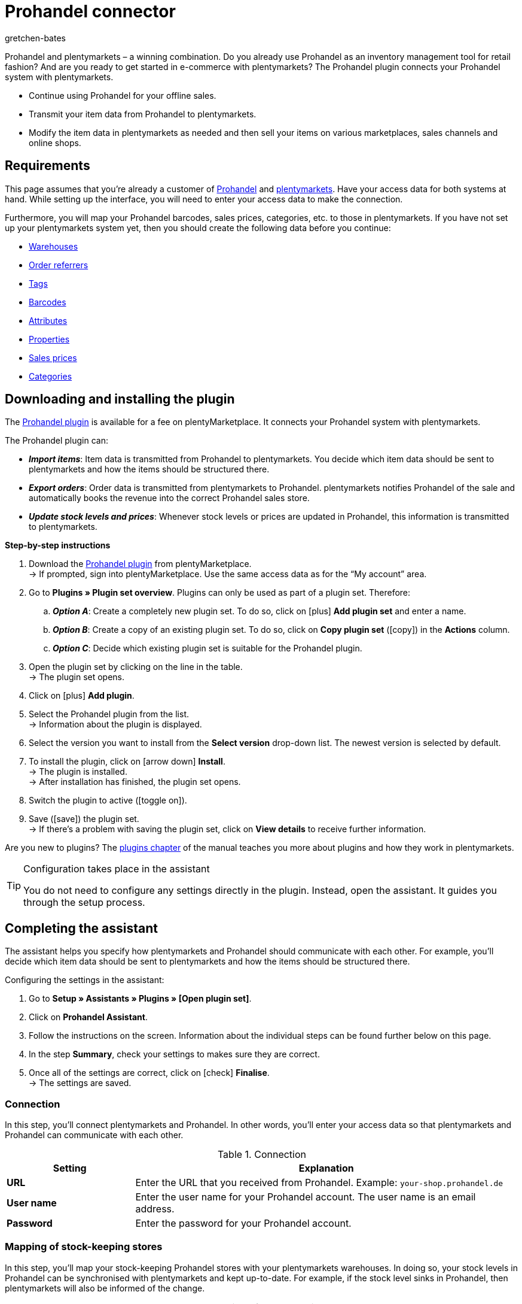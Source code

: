 = Prohandel connector
:keywords: Prohandel, Prohandel connector, Prohandel-Connector, Prohandel add-on
:description: Learn how to connect your Prohandel system with plentymarkets.
:page-index: false
:id: NCUBFL8
:author: gretchen-bates

////
zuletzt bearbeitet 03.02.2022
////

//ToDo - change position to 60 once it should appear in the navigation

////
offene Fragen:
-bei "Optionen für den Artikelimport > Gruppierungsschema > Beispiel supplierNumber-categoryNumber-supplierArticleNumber": Hier wäre es schön, wenn es eine Liste mit den möglichen Datenfeldern gäbe, die man eingeben kann. Zudem wäre eine Info zur Syntax nicht schlecht. Team Prohandel müsste uns diese Infos liefern.
-bei "Optionen für den Artikelimport > Verhalten von Artikeln mit einem bestimmten Wert > Hinweis patternNumber Kunden können uns kontaktieren": Hier könnte man ergänzen, welcher Kontaktweg wir bevorzügen (Telefonnummer, Email, Forum). Team Prohandel müsste uns diese Infos liefern.
-bei "Neu importierte Artikeldaten öffnen": Klären, ob das so bleiben wird (also, dass die Versandprofile nicht automatisch aktiviert werden, weil die API per REST arbeitet). Falls ja, dann ein Hinweis hier in diesem Kapitel einbauen, dass der Händler seine Versandprofile prüfen und aktivieren soll.
https://forum.plentymarkets.com/t/api-prohandel-versandprofil-e-bei-neuen-artikeln-aktivieren/652140/7
////

Prohandel and plentymarkets – a winning combination.
Do you already use Prohandel as an inventory management tool for retail fashion?
And are you ready to get started in e-commerce with plentymarkets?
The Prohandel plugin connects your Prohandel system with plentymarkets.

* Continue using Prohandel for your offline sales.
* Transmit your item data from Prohandel to plentymarkets.
* Modify the item data in plentymarkets as needed and then sell your items on various marketplaces, sales channels and online shops.

[#10]
== Requirements

This page assumes that you’re already a customer of link:https://www.prohandel.de/[Prohandel] and link:https://www.plentymarkets.com/[plentymarkets].
Have your access data for both systems at hand.
While setting up the interface, you will need to enter your access data to make the connection.

Furthermore, you will map your Prohandel barcodes, sales prices, categories, etc. to those in plentymarkets.
If you have not set up your plentymarkets system yet, then you should create the following data before you continue:

* xref:stock-management:setting-up-a-warehouse.adoc#[Warehouses]
* xref:orders:order-referrer.adoc#[Order referrers]
* xref:item:flags.adoc#400[Tags]
* xref:item:barcodes.adoc#[Barcodes]
* xref:item:attributes.adoc#[Attributes]
* xref:item:properties.adoc#[Properties]
* xref:item:prices.adoc#[Sales prices]
* xref:item:categories.adoc#[Categories]

[#20]
== Downloading and installing the plugin

The link:https://marketplace.plentymarkets.com/en/prohandel_54913[Prohandel plugin] is available for a fee on plentyMarketplace.
It connects your Prohandel system with plentymarkets.

The Prohandel plugin can:

* *_Import items_*:
Item data is transmitted from Prohandel to plentymarkets.
You decide which item data should be sent to plentymarkets and how the items should be structured there.
* *_Export orders_*:
Order data is transmitted from plentymarkets to Prohandel.
plentymarkets notifies Prohandel of the sale and automatically books the revenue into the correct Prohandel sales store.
* *_Update stock levels and prices_*:
Whenever stock levels or prices are updated in Prohandel, this information is transmitted to plentymarkets.

[.collapseBox]
.*Step-by-step instructions*
--

. Download the link:https://marketplace.plentymarkets.com/en/prohandel_54913[Prohandel plugin] from plentyMarketplace. +
→ If prompted, sign into plentyMarketplace.
Use the same access data as for the “My account” area.
. Go to *Plugins » Plugin set overview*.
Plugins can only be used as part of a plugin set. Therefore:
.. *_Option A_*: Create a completely new plugin set.
To do so, click on icon:plus[role="darkGrey"] *Add plugin set* and enter a name.
.. *_Option B_*: Create a copy of an existing plugin set.
To do so, click on *Copy plugin set* (icon:copy[set=plenty]) in the *Actions* column.
.. *_Option C_*: Decide which existing plugin set is suitable for the Prohandel plugin.
. Open the plugin set by clicking on the line in the table. +
→ The plugin set opens.
. Click on icon:plus[role="darkGrey"] *Add plugin*.
. Select the Prohandel plugin from the list. +
→ Information about the plugin is displayed.
. Select the version you want to install from the *Select version* drop-down list.
The newest version is selected by default.
. To install the plugin, click on icon:arrow-down[role="darkGrey"] *Install*. +
→ The plugin is installed. +
→ After installation has finished, the plugin set opens.
. Switch the plugin to active (icon:toggle-on[role="blue"]).
. Save (icon:save[role="darkGrey"]) the plugin set. +
→ If there’s a problem with saving the plugin set, click on *View details* to receive further information.

Are you new to plugins?
The xref:plugins:plugins.adoc#[plugins chapter] of the manual teaches you more about plugins and how they work in plentymarkets.

--

[TIP]
.Configuration takes place in the assistant
====
You do not need to configure any settings directly in the plugin.
Instead, open the assistant.
It guides you through the setup process.
====

[#30]
== Completing the assistant

The assistant helps you specify how plentymarkets and Prohandel should communicate with each other.
For example, you’ll decide which item data should be sent to plentymarkets and how the items should be structured there.

[.instruction]
Configuring the settings in the assistant:

. Go to *Setup » Assistants » Plugins » [Open plugin set]*.
. Click on *Prohandel Assistant*.
. Follow the instructions on the screen.
Information about the individual steps can be found further below on this page.
. In the step *Summary*, check your settings to makes sure they are correct.
. Once all of the settings are correct, click on icon:check[role="green"] *Finalise*. +
→ The settings are saved.

[#40]
=== Connection

In this step, you’ll connect plentymarkets and Prohandel.
In other words, you’ll enter your access data so that plentymarkets and Prohandel can communicate with each other.

[[table-connection-settings]]
.Connection
[cols="1,3"]
|====
|Setting |Explanation

| *URL*
|Enter the URL that you received from Prohandel.
Example: `your-shop.prohandel.de`

| *User name*
|Enter the user name for your Prohandel account.
The user name is an email address.

| *Password*
|Enter the password for your Prohandel account.
|====

[#50]
=== Mapping of stock-keeping stores

In this step, you’ll map your stock-keeping Prohandel stores with your plentymarkets warehouses.
In doing so, your stock levels in Prohandel can be synchronised with plentymarkets and kept up-to-date.
For example, if the stock level sinks in Prohandel, then plentymarkets will also be informed of the change.

[[table-stock-branch-matching]]
.Mapping of stock-keeping stores
[cols="1,3"]
|====
|Setting |Explanation

| *Prohandel store*
|These are the stock-keeping stores in Prohandel.
Select the appropriate store from the drop-down list.

| *plentymarkets warehouse*
|These are the warehouses that you’ve set up in plentymarkets.
Select the appropriate warehouse from the drop-down list.

*_Requirement_*:
Have you already xref:stock-management:setting-up-a-warehouse.adoc#[created warehouses in plentymarkets]?
This drop-down list only includes warehouses that already exist in plentymarkets.

| icon:plus[role="green"]
|Adds another line.
This allows you to map multiple stores and warehouses.

| icon:minus-circle[role="red"]
|Deletes a line.
This allows you to remove mappings that are no longer needed.
|====

[TIP]
.1:1 mapping is recommended
====
* Ideally, you should create a 1:1 mapping.
* It doesn’t make sense to link multiple plentymarkets warehouses with the same Prohandel store.
In this case, your data would repeatedly be transmitted from Prohandel to plentymarkets.
The data would not be split.
====

[#60]
=== Mapping of sales stores

In this step, you’ll map your plentymarkets sales channels with the appropriate Prohandel sales stores.
Imagine you’ve just sold a product on a market like eBay, Amazon or Check24.
Which sales store should the revenue be booked into and the order data transmitted to?

[[table-sales-branch-matching]]
.Mapping of sales stores
[cols="1,3"]
|====
|Setting |Explanation

| *Prohandel store*
|These are the sales stores in Prohandel.
Select the appropriate store from the drop-down list.

| *Client (store)*
|These are the clients that you operate with plentymarkets.
Select the appropriate client from the drop-down list.

When an order is transmitted to Prohandel, it includes information about the client that it relates to.

| *Order referrers*
|These are the order referrers that you use in plentymarkets.
Select the appropriate referrers (icon:check-square[role="blue"]).

When an order is transmitted to Prohandel, it includes information about the sales channel that it relates to.
This allows you to keep a statistical record in Prohandel of which sales channels are particularly profitable or which ones cause the most returns.

*_Requirement_*:
Have you already xref:orders:order-referrer.adoc#[activated the appropriate referrers in plentymarkets]?
The drop-down list only includes active referrers.

| icon:plus[role="green"]
|Adds another line.
This allows you to map multiple stores and sales channels.

| icon:minus-circle[role="red"]
|Deletes a line.
This allows you to remove mappings that are no longer needed.
|====

[#70]
=== Options for the item import

In this step, you’ll decide which item data should be transmitted from Prohandel to plentymarkets and how the items should be structured there.

[[table-item-import-options]]
.Options for the item import
[cols="1,3a"]
|====
|Setting |Explanation

2+^| *Item filter*

| *Filter basis*; +
*From date*
|Which items should be imported into plentymarkets?

. Select a basis from the drop-down list.
. Enter a date into the field.

[cols="1,4a"]
!===
!Basis !Explanation

! *Incoming goods - first date*
!This is a timestamp for items in Prohandel.
The timestamp is generated when the item is initially created in Prohandel.
This timestamp never changes.

*_Note_*:
Don't confuse this timestamp with the _second date_ for incoming goods.
It's updated every time new goods are received for the item.

! *Sale - second date*
!This is a timestamp for items in Prohandel.
The timestamp indicates when the item was last sold.
This timestamp is updated in Prohandel every time the item is sold.

!===

*_Example_*:
Imagine you use the first incoming goods date as the filter basis and you enter the date 01.01.2020.
In this case, only those items that were first procured on or after January 1st, 2020 will be imported.

2+^| *Grouping scheme*

| *Grouping scheme*
|Items are structured differently in Prohandel and in plentymarkets.

* *_Prohandel_*: In Prohandel, an item can be thought of as a colour variation.
For example, an item is a t-shirt in the colour blue.
A second item is the t-shirt in the colour red.
Both items have size variations.
For example, Blue S, Blue M, Blue L and Red S, Red M, Red L.
* *_plentymarkets_*: In plentymarkets, an item can be thought of as a data container.
An item always includes one or more variations, i.e. one or more saleable versions of the product.
For example, if a t-shirt is available in the colours blue and red and the sizes S, M, L, then all of the colours and sizes together make up the item.
Each individual combination (Blue S, Blue M, Blue L, Red S, Red M, Red L) is a variation of this item.

In this step, you’ll specify a grouping scheme so that your Prohandel items will be structured correctly when they are imported into plentymarkets.
This is a text field, i.e. you can enter any grouping scheme.

*_Example_*:
If you enter the grouping scheme `supplierNumber-categoryNumber-supplierArticleNumber`, then all of the Prohandel items that have the same supplier number, category number and supplier item number, will be grouped together into one plentymarkets item.

2+^| *Tag for imported items*

| *plentymarkets tag*
|Do you want to assign a specific tag to all of your newly imported items?
If so, then select the appropriate tag from the drop-down list.
By assigning a tag to your items, you can easily tell which items were recently imported, open their data records and refine the item data saved in plentymarkets.

*_Requirement_*:
Have you already xref:item:flags.adoc#400[created the necessary tags in plentymarkets]?
This drop-down list only includes tags that have already been created and made available for variations.

2+^| *Behaviour of items with a specific value*

| *Field name*; +
*Field value*; +
*Import behaviour*
|Do you only want to import specific items?
Or do you want to exclude specific items from the import?

. Which items are we talking about?
Select the field name and field value.
. Decide what should happen to these items.
Select the import behaviour.

[cols="1,4a"]
!===
!Behaviour !Explanation

! *Only import those items with specified value*
!_Only_ those items with the specified field value and field name will be imported.
All other items will be ignored.

! *Skip items with specified value*
!The items with the specified field value and field name will be skipped.
In other words, they _will not be imported_.

!===

*_Example_*:
Imagine you sell clothing that is available in various patterns.
In Prohandel, each pattern is identified by a unique ID.
You only want the products with pattern number 5 to be imported into plentymarkets.
To do so, you’ll choose the field name *patternNumber*, the field value *5* and the import behaviour *Only import those items with specified value*.

*_Note_*:
It’s currently only possible to select *patternNumber* as the field name.
Should another field also be taken into consideration for the import?
Get in contact with us!
We’d be happy to discuss your needs and give you an estimate for the costs of implementation.

|====

[#80]
=== Mapping of item data fields

In this step, you’ll decide what the data that comes from Prohandel should look like in plentymarkets.
In other words, where the data should be saved in plentymarkets.

[[table-item-import-field-mappings]]
.Mapping of item data fields
[cols="1,3a"]
|====
|Setting |Explanation

2+^| *Barcode mapping*

| *EAN*
|Which plentymarkets barcode type matches your Prohandel EAN?
Select the barcode type from the drop-down list.

*_Requirement_*: Have you already xref:item:barcodes.adoc#100[configured barcode types in plentymarkets]?
This drop-down list only includes the barcode types that already exist in plentymarkets.

| *Number*
|Which plentymarkets barcode type matches your internal number for identifying the size in Prohandel?
Select the barcode type from the drop-down list.

*_Requirement_*: Have you already xref:item:barcodes.adoc#100[configured barcode types in plentymarkets]?
This drop-down list only includes the barcode types that already exist in plentymarkets.

| *Article number*
|Which plentymarkets barcode type matches your Prohandel article number?
Select the barcode type from the drop-down list.

*_Requirement_*: Have you already xref:item:barcodes.adoc#100[configured barcode types in plentymarkets]?
This drop-down list only includes the barcode types that already exist in plentymarkets.

2+^| *Attributes mapping*

| *Supplier colour*
|Which plentymarkets attribute matches your Prohandel supplier colour?
Select the attribute from the drop-down list.

*_Requirement_*: Have you already xref:item:attributes.adoc#[configured attributes in plentymarkets]?
This drop-down list only includes the attributes that already exist in plentymarkets.

| *Size*
|Which plentymarkets attribute matches your Prohandel size?
Select the attribute from the drop-down list.

*_Requirement_*: Have you already xref:item:attributes.adoc#[configured attributes in plentymarkets]?
This drop-down list only includes the attributes that already exist in plentymarkets.

2+^| *Properties mapping*

| *Individual item number*
|Which plentymarkets data field matches your individual item number in Prohandel?
Select the appropriate option from the drop-down list.

[cols="1,4a"]
!===
!Option !Explanation

! *None*
!The individual item number will not be transferred.

! *Name 1*
!The individual item number will be saved under: xref:item:managing-items.adoc#50[Item » Edit item » [Open item] » Tab: Texts » Entry field: Name 1]

! *Variation property*
!A second drop-down list opens.
It includes a list of properties that exist in plentymarkets.
Select a property from this list if you want the Prohandel individual item number to be saved as this property in plentymarkets.

*_Requirement_*: Have you already xref:item:properties.adoc#[configured properties in plentymarkets]?
This drop-down list only includes the properties that already exist in plentymarkets.
!===

| *Supplier item number*
|Which plentymarkets data field matches your supplier item number in Prohandel?
Select the appropriate option from the drop-down list.

[cols="1,4a"]
!===
!Option !Explanation

! *None*
!The supplier item number will not be transferred.

! *External variation ID*
!The supplier item number will be saved under: xref:item:managing-items.adoc#190[Item » Edit item » [Open variation] » Tab: Settings » Area: Basic settings » Entry field: External variation ID]

! *Variation property*
!A second drop-down list opens.
It includes a list of properties that exist in plentymarkets.
Select a property from this list if you want the Prohandel supplier item number to be saved as this property in plentymarkets.

*_Requirement_*: Have you already xref:item:properties.adoc#[configured properties in plentymarkets]?
This drop-down list only includes the properties that already exist in plentymarkets.
!===

| *Season number*; +
*Incoming goods - First date*; +
*Incoming goods - Second date*; +
*NOS*; +
*Identification number*; +
*Sale - First date*; +
*Sale - Second date*
|Which plentymarkets property matches the Prohandel data field?
Select the appropriate option from the drop-down list.

[cols="1,4a"]
!===
!Option !Explanation

! *None*
!The Prohandel data field will not be transferred.

! *Variation property*
!A second drop-down list opens.
It includes a list of properties that exist in plentymarkets.
Select a property from this list if you want the Prohandel data field to be saved as this property in plentymarkets.

*_Requirement_*: Have you already xref:item:properties.adoc#[configured properties in plentymarkets]?
This drop-down list only includes the properties that already exist in plentymarkets.
!===

2+^| *Features*

| *Import Prohandel suppliers as plentymarkets manufacturers*
|Should the Prohandel supplier be saved as a manufacturer in plentymarkets?
In plentymarkets, you can find an item’s manufacturer in the menu *Item » Edit item » [Open item] » Tab: Global » Drop-down list: Manufacturer*.

| *Import Prohandel patterns as plentymarkets tags*
|Should the Prohandel pattern be saved as a tag in plentymarkets?
In plentymarkets, you can find an item’s tag in the menu *Item » Edit item » [Open variation] » Tab: Settings » Area: Tags*.

|====

[#90]
=== Mapping of sales prices

In this step, you map the sales prices used in Prohandel to the sales prices in plentymarkets.

[[table-sales-prices]]
.Mapping of sales prices
[cols="1,3"]
|====
|Setting |Explanation

| *Prohandel sale price*
|Which plentymarkets sales price do you want to use for the sale price in Prohandel?
Select the appropriate plentymarkets sales price from the drop-down list.

*_Requirement_*: Have you already xref:item:prices.adoc#[configured sales prices in plentymarkets]?
This drop-down list only includes the sales prices that already exist in plentymarkets.

| *Prohandel label price*
|Which plentymarkets sales price do you want to use for the label price in Prohandel?
Select the appropriate plentymarkets sales price from the drop-down list.

*_Requirement_*: Have you already xref:item:prices.adoc#[configured sales prices in plentymarkets]?
This drop-down list only includes the sales prices that already exist in plentymarkets.
|====

[TIP]
.No need to map the purchase price
====
The Prohandel purchase price is mapped statically to the plentymarkets net purchase price.
In other words, you do not need to link the Prohandel purchase price to the plentymarkets purchase price.
It is already mapped.
====

[#100]
=== Mapping of categories

In this step, you map the categories used in Prohandel to the categories in plentymarkets.
This way, your items are directly sorted into the correct plentymarkets categories when they are imported from Prohandel.

[[table-category-mapping]]
.Mapping of categories
[cols="1,3"]
|====
|Setting |Explanation

| *Default item category*
|Imagine you created a new category in Prohandel.
But you forgot to map it with a corresponding plentymarkets category.
If you import items from the non-mapped Prohandel category, they will land in the default plentymarkets category.

| *Prohandel category*
|These are your categories in Prohandel.
Select the appropriate category from the drop-down list.

| *plentymarkets category*
|These are the categories that you’ve set up in plentymarkets.
Select the appropriate category from the drop-down list.

*_Requirement_*: Have you already xref:item:categories.adoc#[created categories in plentymarkets]?
This drop-down list only includes the categories that already exist in plentymarkets.

| icon:plus[role="green"]
|Adds another line.
This allows you to map multiple categories.

| icon:minus-circle[role="red"]
|Deletes a line.
This allows you to remove mappings that are no longer needed.
|====

[TIP]
.Alternative procedure without assigning categories
====
Technically speaking, you could just select a default category and then skip the rest of the category assignment.
As a result, your items would always land in the default category when they are imported.
If needed, you would then manually have to move the items into different plentymarkets categories.
====

[#110]
=== Cron settings

Data is transmitted between Prohandel and plentymarkets with the help of so-called "Crons".
In this step, you’ll activate the cron jobs that should run automatically (icon:check-square[role="blue"]).

[[table-cron-settings]]
.When do the crons run?
[cols="1,1,3a"]
|====
|Cron |Interval |Explanation

| *Item import*
|Daily
|
* Once you have completed the assistant, _all_ of your items will initially be transmitted from Prohandel to plentymarkets.
This initial, full import can take a few days to finish, depending on the number of products.
* Afterwards, only a sub-set of items will be imported, based on the previously selected xref:business-decisions:prohandel.adoc#70[import settings].
* Only new items are imported and new variations on existing items.
Existing items are not updated with this cron.
* The item import starts at the end of the day, or rather during the night.

| *Item update*
|Hourly
|Existing items and variations are updated.
This cron updates the following data:

* Linked variation properties
* Tags (assuming that the Prohandel pattern is imported as a tag)
* Manufacturers (assuming that the manufacturer is imported)
* EAN

| *Price update*
|Hourly
|

| *Stock update*
|Every 15 minutes
|
|====

[#120]
== Opening and modifying newly imported item data

The next time the cron job runs, your item data will be transmitted from Prohandel to plentymarkets.
This assumes that you’ve:

* activated the *Item import* cron (icon:check-square[role="blue"]).
* completed the assistant.
* activated the plugin within the set.

[#130]
=== Opening newly imported items

Open a few item data records and make sure that your item data was correctly imported.

. Go to *Item » Edit item*.
. Use the xref:item:search.adoc#[search filters] on the left to specify which items you want to access.
For example:
.. Set the *Active* filter to *ALL* or *No*, since items are inactive when they are imported.
.. Set the *Tag* filter to whichever xref:business-decisions:prohandel.adoc#70[tag for newly imported items] you chose in the assistant.
. Click on *Search* (icon:search[role="blue"]). +
→ The search results are displayed in an overview on the right.
. Click on an item in the overview to open the item data record.

[TIP]
.Main variation vs. Sub-variation
====
Check the data that was transmitted for the main variation and for the sub-variations.

* An item’s first variation is called its _main variation_.
It is not for sale, but rather is purely virtual and helps you manage the sub-variations via xref:item:inheritance.adoc#[inheritance].
When you open an item data record, the main variation automatically opens too.
* The _sub-variations_ are the saleable versions of the product.
For example, if a t-shirt is sold in the colours blue and red and the sizes S, M, L, then every single combination (Blue S, Blue M, Blue L, Red S, Red M, Red L) is a sub-variation.
To open a sub-variation, click on the tab *Variations* and then on *Search* (icon:search[role="blue"]).
Finally, click on a sub-variation in the overview.
====

[#140]
=== Modifying item data

Once you’re happy with the item data that was transmitted, you can start preparing your items to be sold online.
For example, you can:

* add xref:item:managing-items.adoc#50[descriptive texts], xref:item:managing-items.adoc#90[product images] and relevant xref:item:managing-items.adoc#50[meta data].
* specify where your products should be sold, i.e. select xref:item:managing-items.adoc#340[order referrers] and xref:item:managing-items.adoc#340[clients].
* xref:item:managing-items.adoc#200[activate] your variations when you are ready for them to go live.

For a complete list of all the item data fields in plentymarkets, refer to the page xref:item:managing-items.adoc#[Directory of data fields].

[#150]
== Orders and event procedures

When a product is sold, the order data lands in the plentymarkets menu *Orders » Edit orders*.
The order can be processed here and its progress can be tracked with the help of a status.

Further information about processing orders in plentymarkets can be found on the xref:orders:managing-orders.adoc#[Managing orders] page of the manual.

//nicht vergessen - auf die Ereignis-Aktion Seite selbst, musst du die 4 Prohandel EAs in die Tabelle eränzen. Also hier:
//https://knowledge.plentymarkets.com/automatisierung/ereignisaktionen#130

[#160]
=== Setting up event procedures

Of course, the order data shouldn’t just stay in plentymarkets. Rather, it should also be transmitted to Prohandel.
You’ll set up _four so-called event procedures_ to do this.
They only need to be set up once, in order for the export to work correctly.

[.instruction]
Setting up an event procedure:

. Go to *Setup » Orders » Events*.
. Click on *Add event procedure* (icon:plus[role="green"]). +
→ The *Create new event procedure* window opens.
. Enter a distinct name for the event procedure.
. Select the event as listed in the following tables.
. Click on icon:save[role="green"] *Save*. +
→ The event procedure is created and can be edited further.
. Click on *Add procedure* (icon:plus[role="green"]) and select the procedure as listed in the following tables.
. Optional: Click on *Add filter* (icon:plus[role="green"]) and select filters if you only want the event procedure to apply in certain situations.
For example, the event procedure could only apply to specific sales channels or clients.
. Activate the event procedure (icon:check-square[role="blue"]) once it should go into effect.
From the point of activation onwards, the event procedure applies your settings to the selected orders.
. Save (icon:save[role="green"]) the settings.

For further information, refer to the xref:automation:event-procedures.adoc#[Event procedures] page of the manual.

[#170]
==== Notifying Prohandel of new orders

When a new order lands in plentymarkets, Prohandel should be informed of the order.
This allows Prohandel to reserve the necessary stock and avoid overselling.

[[table-event-procedure-one]]
[cols="1,2"]
|====

|Event
|New order

|Filter (optional)
|Order > Referrer +
Order > Client (store)

|Procedure
|Plugins > Prohandel: Reserve stock
|====

[#180]
==== Notifying Prohandel of payment and shipment

Fully processed orders are in status 7.
This status means that payment has been received and items have been booked as outgoing.
At this point, Prohandel should also be informed of the changes to the order.

[[table-event-procedure-two]]
[cols="1,2"]
|====

|Event
|Outgoing items booked

|Filter (optional)
|Order > Referrer +
Order > Client (store)

|Procedure
|Plugins > Prohandel: Send shipping and payment notification to Prohandel
|====

[#190]
==== Notifying Prohandel of cancellations

A cancellation:

* means that the customer changed his or her mind and no longer wants the item that was purchased.
* happens _before_ you receive payment and ship the items.

You can cancel an order by changing its status to 8.
At this point, Prohandel should be informed of the cancellation so that stock stops being reserved.

[[table-event-procedure-three]]
[cols="1,2"]
|====

|Event
|Status change to 8

|Filter (optional)
|Order > Referrer +
Order > Client (store)

|Procedure
|Plugins > Prohandel: Send order cancellation to Prohandel
|====

[#200]
==== Notifying Prohandel of returns

A return:

* means that the customer changed his or her mind and no longer wants the item that was purchased.
* happens _after_ you receive payment and ship the items.

Since payment has already been received, you need to refund the customer.
In other words, you need to inform Prohandel of the return so that the revenue can be booked back out of the sales store.

[[table-event-procedure-four]]
[cols="1,2"]
|====

|Event
|New return

|Filter (optional)
|Order > Referrer +
Order > Client (store)

|Procedure
|Plugins > Prohandel: Send return notification to Prohandel
|====
